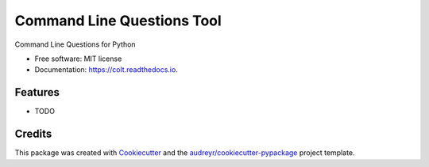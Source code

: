 ===========================
Command Line Questions Tool
===========================


.. image:: https://img.shields.io/pypi/v/colt.svg
        :target: https://pypi.python.org/pypi/colt

.. image:: https://img.shields.io/travis/mfsjmenger/colt.svg
        :target: https://travis-ci.org/mfsjmenger/colt

.. image:: https://readthedocs.org/projects/colt/badge/?version=latest
        :target: https://colt.readthedocs.io/en/latest/?badge=latest
        :alt: Documentation Status




Command Line Questions for Python


* Free software: MIT license
* Documentation: https://colt.readthedocs.io.


Features
--------

* TODO

Credits
-------

This package was created with Cookiecutter_ and the `audreyr/cookiecutter-pypackage`_ project template.

.. _Cookiecutter: https://github.com/audreyr/cookiecutter
.. _`audreyr/cookiecutter-pypackage`: https://github.com/audreyr/cookiecutter-pypackage
